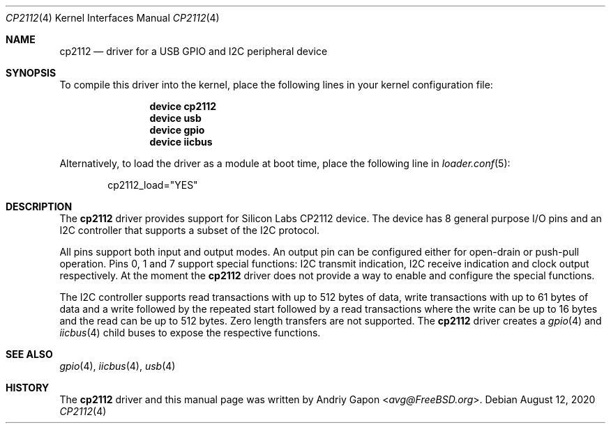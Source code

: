 .\"
.\" SPDX-License-Identifier: BSD-2-Clause-FreeBSD
.\"
.\" Copyright (c) 2020 Andriy Gapon <avg@FreeBSD.org>
.\"
.\" Redistribution and use in source and binary forms, with or without
.\" modification, are permitted provided that the following conditions
.\" are met:
.\" 1. Redistributions of source code must retain the above copyright
.\"    notice, this list of conditions and the following disclaimer.
.\" 2. Redistributions in binary form must reproduce the above copyright
.\"    notice, this list of conditions and the following disclaimer in the
.\"    documentation and/or other materials provided with the distribution.
.\"
.\" THIS SOFTWARE IS PROVIDED BY THE AUTHOR AND CONTRIBUTORS ``AS IS'' AND
.\" ANY EXPRESS OR IMPLIED WARRANTIES, INCLUDING, BUT NOT LIMITED TO, THE
.\" IMPLIED WARRANTIES OF MERCHANTABILITY AND FITNESS FOR A PARTICULAR PURPOSE
.\" ARE DISCLAIMED.  IN NO EVENT SHALL THE AUTHOR OR CONTRIBUTORS BE LIABLE
.\" FOR ANY DIRECT, INDIRECT, INCIDENTAL, SPECIAL, EXEMPLARY, OR CONSEQUENTIAL
.\" DAMAGES (INCLUDING, BUT NOT LIMITED TO, PROCUREMENT OF SUBSTITUTE GOODS
.\" OR SERVICES; LOSS OF USE, DATA, OR PROFITS; OR BUSINESS INTERRUPTION)
.\" HOWEVER CAUSED AND ON ANY THEORY OF LIABILITY, WHETHER IN CONTRACT, STRICT
.\" LIABILITY, OR TORT (INCLUDING NEGLIGENCE OR OTHERWISE) ARISING IN ANY WAY
.\" OUT OF THE USE OF THIS SOFTWARE, EVEN IF ADVISED OF THE POSSIBILITY OF
.\" SUCH DAMAGE.
.\"
.\" $FreeBSD$
.\"
.Dd August 12, 2020
.Dt CP2112 4
.Os
.Sh NAME
.Nm cp2112
.Nd driver for a USB GPIO and I2C peripheral device
.Sh SYNOPSIS
To compile this driver into the kernel,
place the following lines in your
kernel configuration file:
.Bd -ragged -offset indent
.Cd "device cp2112"
.Cd "device usb"
.Cd "device gpio"
.Cd "device iicbus"
.Ed
.Pp
Alternatively, to load the driver as a
module at boot time, place the following line in
.Xr loader.conf 5 :
.Bd -literal -offset indent
cp2112_load="YES"
.Ed
.Sh DESCRIPTION
The
.Nm
driver provides support for Silicon Labs CP2112 device.
The device has 8 general purpose I/O pins and an I2C controller that supports
a subset of the I2C protocol.
.Pp
All pins support both input and output modes.
An output pin can be configured either for open-drain or push-pull operation.
Pins 0, 1 and 7 support special functions: I2C transmit indication,
I2C receive indication and clock output respectively.
At the moment the
.Nm
driver does not provide a way to enable and configure the special functions.
.Pp
The I2C controller supports read transactions with up to 512 bytes of data,
write transactions with up to 61 bytes of data and a write followed by
the repeated start followed by a read transactions where the write can be
up to 16 bytes and the read can be up to 512 bytes.
Zero length transfers are not supported.
The
.Nm
driver creates a
.Xr gpio 4
and
.Xr iicbus 4
child buses to expose the respective functions.
.Sh SEE ALSO
.Xr gpio 4 ,
.Xr iicbus 4 ,
.Xr usb 4
.Sh HISTORY
The
.Nm
driver and this manual page was written by
.An Andriy Gapon Aq Mt avg@FreeBSD.org .
